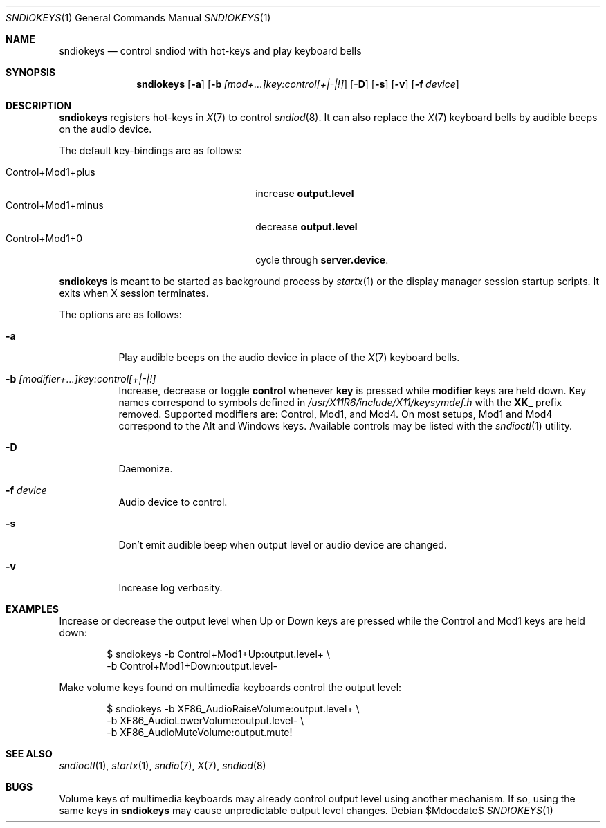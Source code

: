 .\"	$OpenBSD$
.\"
.\" Copyright (c) 2014-2021 Alexandre Ratchov <alex@caoua.org>
.\"
.\" Permission to use, copy, modify, and distribute this software for any
.\" purpose with or without fee is hereby granted, provided that the above
.\" copyright notice and this permission notice appear in all copies.
.\"
.\" THE SOFTWARE IS PROVIDED "AS IS" AND THE AUTHOR DISCLAIMS ALL WARRANTIES
.\" WITH REGARD TO THIS SOFTWARE INCLUDING ALL IMPLIED WARRANTIES OF
.\" MERCHANTABILITY AND FITNESS. IN NO EVENT SHALL THE AUTHOR BE LIABLE FOR
.\" ANY SPECIAL, DIRECT, INDIRECT, OR CONSEQUENTIAL DAMAGES OR ANY DAMAGES
.\" WHATSOEVER RESULTING FROM LOSS OF USE, DATA OR PROFITS, WHETHER IN AN
.\" ACTION OF CONTRACT, NEGLIGENCE OR OTHER TORTIOUS ACTION, ARISING OUT OF
.\" OR IN CONNECTION WITH THE USE OR PERFORMANCE OF THIS SOFTWARE.
.\"
.Dd $Mdocdate$
.Dt SNDIOKEYS 1
.Os
.Sh NAME
.Nm sndiokeys
.Nd
control sndiod with hot-keys and play keyboard bells
.Sh SYNOPSIS
.Nm sndiokeys
.Op Fl a
.Op Fl b Ar [mod+...]key:control[+|-|!]
.Op Fl D
.Op Fl s
.Op Fl v
.Op Fl f Ar device
.Sh DESCRIPTION
.Nm
registers hot-keys in
.Xr X 7
to control
.Xr sndiod 8 .
It can also replace the
.Xr X 7
keyboard bells by audible beeps on the audio device.
.Pp
The default key-bindings are as follows:
.Pp
.Bl -tag -width "Control+Mod1+minus" -offset indent -compact
.It Control+Mod1+plus
increase
.Cm output\.level
.It Control+Mod1+minus
decrease
.Cm output\.level
.It Control+Mod1+0
cycle through
.Cm server\.device .
.El
.Pp
.Nm
is meant to be started as background process by
.Xr startx 1
or the display manager session startup scripts.
It exits when X session terminates.
.Pp
The options are as follows:
.Bl -tag -width Ds
.It Fl a
Play audible beeps on the audio device in place of the
.Xr X 7
keyboard bells.
.It Fl b Ar [modifier+...]key:control[+|-|!]
Increase, decrease or toggle
.Cm control
whenever
.Cm key
is pressed while
.Cm modifier
keys are held down.
Key names correspond to symbols defined in
.Pa /usr/X11R6/include/X11/keysymdef.h
with the
.Cm XK_
prefix removed.
Supported modifiers are: Control, Mod1, and Mod4.
On most setups, Mod1 and Mod4 correspond to the Alt and Windows keys.
Available controls may be listed with the
.Xr sndioctl 1
utility.
.It Fl D
Daemonize.
.It Fl f Ar device
Audio device to control.
.It Fl s
Don't emit audible beep when output level or audio device are changed.
.It Fl v
Increase log verbosity.
.El
.Sh EXAMPLES
Increase or decrease the output level when Up or Down keys are pressed
while the Control and Mod1 keys are held down:
.Bd -literal -offset indent
$ sndiokeys -b Control+Mod1+Up:output.level+ \\
            -b Control+Mod1+Down:output.level-
.Ed
.Pp
Make volume keys found on multimedia keyboards control the output level:
.Bd -literal -offset indent
$ sndiokeys -b XF86_AudioRaiseVolume:output.level+ \\
            -b XF86_AudioLowerVolume:output.level- \\
            -b XF86_AudioMuteVolume:output.mute!
.Ed
.Sh SEE ALSO
.Xr sndioctl 1 ,
.Xr startx 1 ,
.Xr sndio 7 ,
.Xr X 7 ,
.Xr sndiod 8
.Sh BUGS
Volume keys of multimedia keyboards may already control output level
using another mechanism.
If so, using the same keys in
.Nm
may cause unpredictable output level changes.
